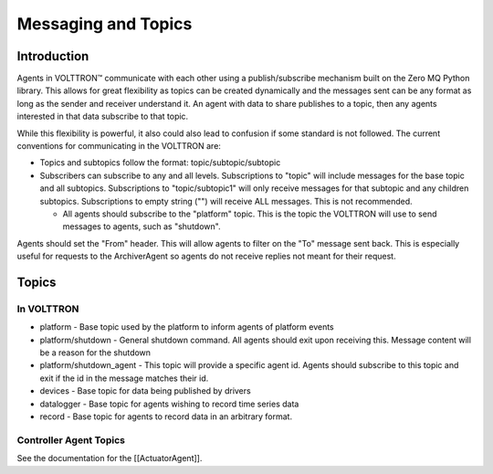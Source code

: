 Messaging and Topics
====================

Introduction
------------

Agents in |VOLTTRON| communicate with each other using a
publish/subscribe mechanism built on the Zero MQ Python library. This
allows for great flexibility as topics can be created dynamically and
the messages sent can be any format as long as the sender and receiver
understand it. An agent with data to share publishes to a topic, then
any agents interested in that data subscribe to that topic.

While this flexibility is powerful, it also could also lead to confusion
if some standard is not followed. The current conventions for
communicating in the VOLTTRON are:

-  Topics and subtopics follow the format: topic/subtopic/subtopic
-  Subscribers can subscribe to any and all levels. Subscriptions to
   "topic" will include messages for the base topic and all subtopics.
   Subscriptions to "topic/subtopic1" will only receive messages for
   that subtopic and any children subtopics. Subscriptions to empty
   string ("") will receive ALL messages. This is not recommended.

   -  All agents should subscribe to the "platform" topic. This is the
      topic the VOLTTRON will use to send messages to agents, such as
      "shutdown".

Agents should set the "From" header. This will allow agents to filter on
the "To" message sent back. This is especially useful for requests to
the ArchiverAgent so agents do not receive replies not meant for their
request.

Topics
------

In VOLTTRON
~~~~~~~~~~~

-  platform - Base topic used by the platform to inform agents of
   platform events
-  platform/shutdown - General shutdown command. All agents should exit
   upon receiving this. Message content will be a reason for the
   shutdown
-  platform/shutdown\_agent - This topic will provide a specific agent
   id. Agents should subscribe to this topic and exit if the id in the
   message matches their id.

-  devices - Base topic for data being published by drivers
-  datalogger - Base topic for agents wishing to record time series data
-  record - Base topic for agents to record data in an arbitrary format.

Controller Agent Topics
~~~~~~~~~~~~~~~~~~~~~~~

See the documentation for the [[ActuatorAgent]].

.. |VOLTTRON| unicode:: VOLTTRON U+2122
